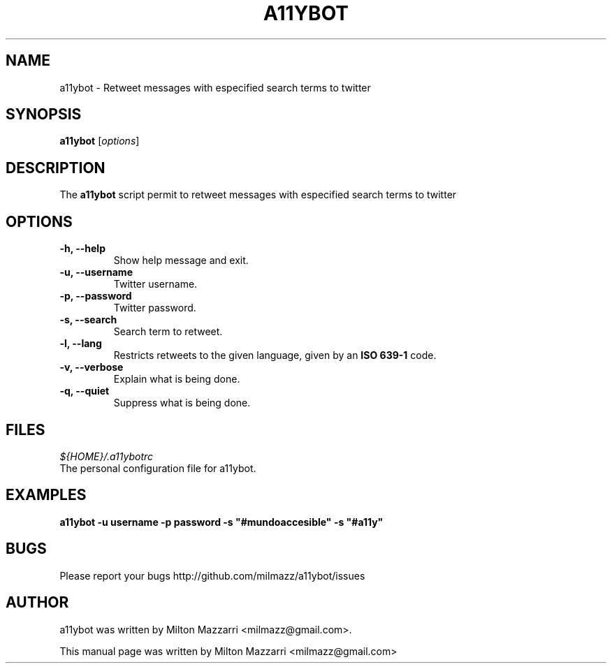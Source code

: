 .TH A11YBOT 1 "January 12, 2010"

.SH NAME
a11ybot \- Retweet messages with especified search terms to twitter

.SH SYNOPSIS
.B a11ybot
.RI [ options ]

.SH DESCRIPTION
The \fBa11ybot\fP script permit to retweet messages with especified
search terms to twitter

.SH OPTIONS

.TP
.B \-h, \-\-help
Show help message and exit.
.TP
.B \-u, \-\-username
Twitter username.
.TP
.B \-p, \-\-password
Twitter password.
.TP
.B \-s, \-\-search
Search term to retweet.
.TP
.B \-l, \-\-lang
Restricts retweets to the given language, given by an \fBISO 639-1\fP code.
.TP
.B \-v, \-\-verbose
Explain what is being done.
.TP
.B \-q, \-\-quiet
Suppress what is being done.

.SH FILES

\fI${HOME}/.a11ybotrc\fP
    The personal configuration file for a11ybot.

.SH EXAMPLES

\fBa11ybot -u username -p password -s "#mundoaccesible" -s "#a11y"\fP

.SH BUGS

Please report your bugs http://github.com/milmazz/a11ybot/issues

.SH AUTHOR
a11ybot was written by Milton Mazzarri <milmazz@gmail.com>.

.PP
This manual page was written by Milton Mazzarri <milmazz@gmail.com>

